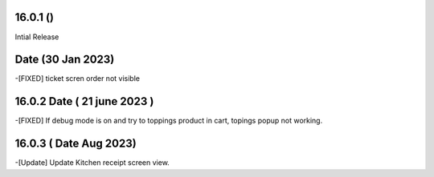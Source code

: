 16.0.1 ()
-------------------------
Intial Release


Date (30 Jan 2023)
----------------------
-[FIXED] ticket scren order not visible

16.0.2 Date ( 21 june 2023 )
------------------------------
-[FIXED] If debug mode is on and try to toppings product in cart, topings popup not working.

16.0.3 ( Date Aug 2023)
-----------------------------
-[Update] Update Kitchen receipt screen view.